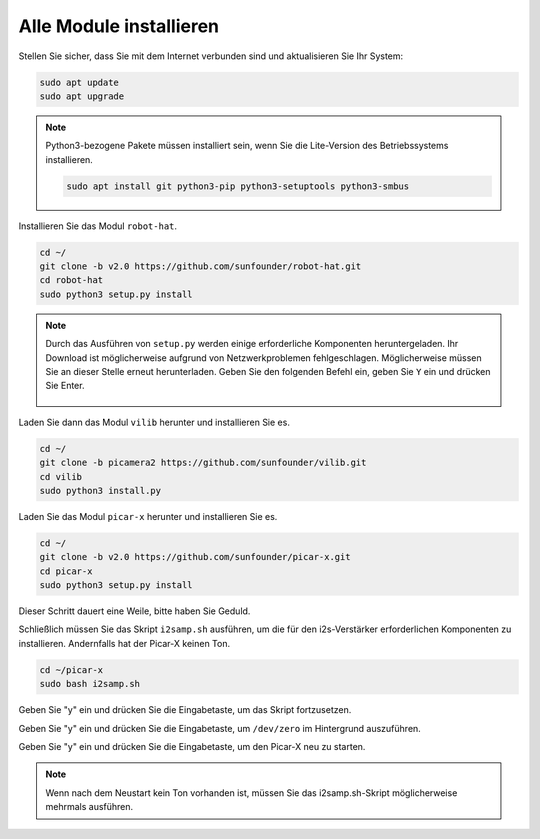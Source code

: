 .. _install_all_modules:


Alle Module installieren
============================

Stellen Sie sicher, dass Sie mit dem Internet verbunden sind und aktualisieren Sie Ihr System:

.. raw:: html

    <run></run>

.. code-block::

    sudo apt update
    sudo apt upgrade

.. note::

    Python3-bezogene Pakete müssen installiert sein, wenn Sie die Lite-Version des Betriebssystems installieren.

    .. raw:: html

        <run></run>

    .. code-block::
    
        sudo apt install git python3-pip python3-setuptools python3-smbus


Installieren Sie das Modul ``robot-hat``.

.. raw:: html

    <run></run>

.. code-block::

    cd ~/
    git clone -b v2.0 https://github.com/sunfounder/robot-hat.git
    cd robot-hat
    sudo python3 setup.py install

.. note::
    Durch das Ausführen von ``setup.py`` werden einige erforderliche Komponenten heruntergeladen. Ihr Download ist möglicherweise aufgrund von Netzwerkproblemen fehlgeschlagen. Möglicherweise müssen Sie an dieser Stelle erneut herunterladen.
    Geben Sie den folgenden Befehl ein, geben Sie ``Y`` ein und drücken Sie Enter.
	
	.. image:: img/dowload_code.png

Laden Sie dann das Modul ``vilib`` herunter und installieren Sie es.

.. raw:: html

    <run></run>

.. code-block::

    cd ~/
    git clone -b picamera2 https://github.com/sunfounder/vilib.git
    cd vilib
    sudo python3 install.py

Laden Sie das Modul ``picar-x`` herunter und installieren Sie es.

.. raw:: html

    <run></run>

.. code-block::

    cd ~/
    git clone -b v2.0 https://github.com/sunfounder/picar-x.git
    cd picar-x
    sudo python3 setup.py install

Dieser Schritt dauert eine Weile, bitte haben Sie Geduld.

Schließlich müssen Sie das Skript ``i2samp.sh`` ausführen, um die für den i2s-Verstärker erforderlichen Komponenten zu installieren. Andernfalls hat der Picar-X keinen Ton.

.. raw:: html

    <run></run>

.. code-block::

    cd ~/picar-x
    sudo bash i2samp.sh
	
.. image:: img/i2s.png

Geben Sie "y" ein und drücken Sie die Eingabetaste, um das Skript fortzusetzen.

.. image:: img/i2s2.png

Geben Sie "y" ein und drücken Sie die Eingabetaste, um ``/dev/zero`` im Hintergrund auszuführen.

.. image:: img/i2s3.png

Geben Sie "y" ein und drücken Sie die Eingabetaste, um den Picar-X neu zu starten.

.. note::
    Wenn nach dem Neustart kein Ton vorhanden ist, müssen Sie das i2samp.sh-Skript möglicherweise mehrmals ausführen.